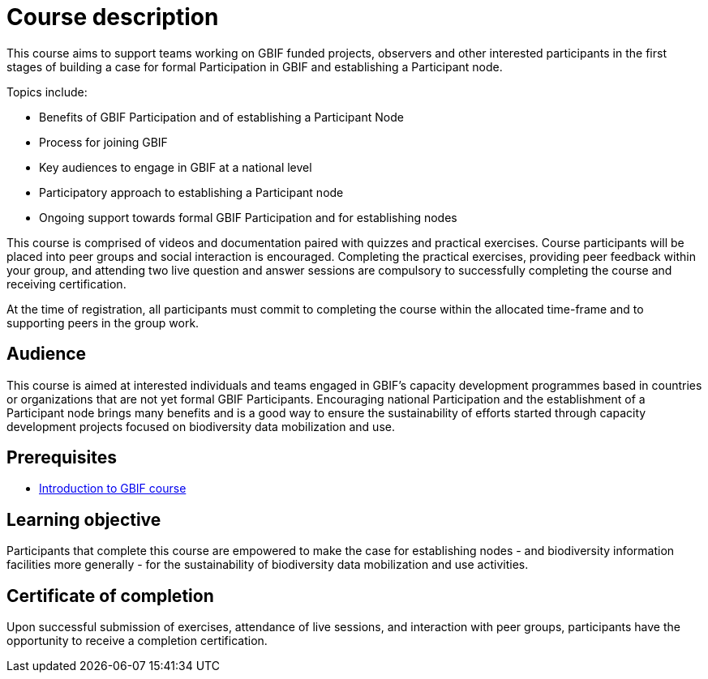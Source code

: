 = Course description

****
This course aims to support teams working on GBIF funded projects, observers and other interested participants in the first stages of building a case for formal Participation in GBIF and establishing a Participant node. 

Topics include:

* Benefits of GBIF Participation and of establishing a Participant Node
* Process for joining GBIF
* Key audiences to engage in GBIF at a national level
* Participatory approach to establishing a Participant node
* Ongoing support towards formal GBIF Participation and for establishing nodes

This course is comprised of videos and documentation paired with quizzes and practical exercises. 
Course participants will be placed into peer groups and social interaction is encouraged. 
Completing the practical exercises, providing peer feedback within your group, and attending two live question and answer sessions are compulsory to successfully completing the course and receiving certification.

At the time of registration, all participants must commit to completing the course within the allocated time-frame and to supporting peers in the group work.
****

== Audience

This course is aimed at interested individuals and teams engaged in GBIF’s capacity development programmes based in countries or organizations that are not yet formal GBIF Participants. Encouraging national Participation and the establishment of a Participant node brings many benefits and is a good way to ensure the sustainability of efforts started through capacity development projects focused on biodiversity data mobilization and use.

== Prerequisites

* https://docs.gbif.org/course-introduction-to-gbif[Introduction to GBIF course^]

== Learning objective

Participants that complete this course are empowered to make the case for establishing nodes - and biodiversity information facilities more generally - for the sustainability of biodiversity data mobilization and use activities. 

// inlude if needed, otherwise remove
== Certificate of completion

Upon successful submission of exercises, attendance of live sessions, and interaction with peer groups, participants have the opportunity to receive a completion certification.
